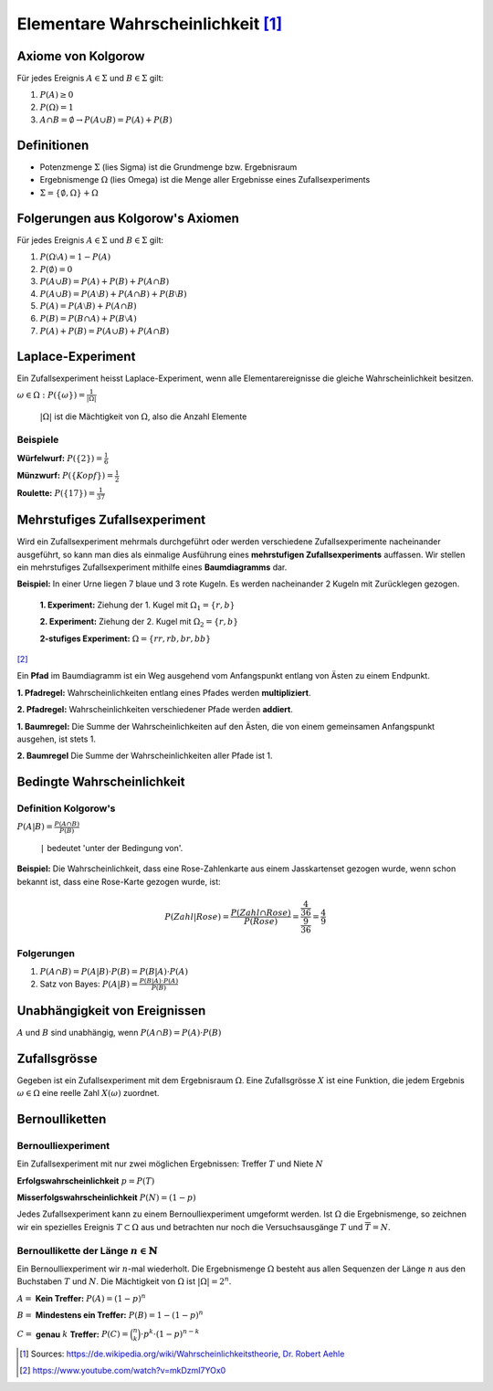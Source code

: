 Elementare Wahrscheinlichkeit [#]_
==================================

Axiome von Kolgorow
-------------------

Für jedes Ereignis :math:`A \in \Sigma` und
:math:`B \in \Sigma` gilt:

#. :math:`P(A) \geq 0`

#. :math:`P(\Omega) = 1`

#. :math:`A \cap B = \emptyset \to P(A \cup B) = P(A) + P(B)`

Definitionen
------------

* Potenzmenge :math:`\Sigma` (lies Sigma) ist die Grundmenge bzw. Ergebnisraum

* Ergebnismenge :math:`\Omega` (lies Omega) ist die Menge
  aller Ergebnisse eines Zufallsexperiments

* :math:`\Sigma = \{\emptyset, \Omega\} + \Omega`

Folgerungen aus Kolgorow's Axiomen
----------------------------------

Für jedes Ereignis :math:`A \in \Sigma` und
:math:`B \in \Sigma` gilt:

#. :math:`P(\Omega \setminus A) = 1 - P(A)`

#. :math:`P(\emptyset) = 0`

#. :math:`P(A \cup B) = P(A) + P(B) + P(A \cap B)`

#. :math:`P(A \cup B) = P(A \setminus B) + P(A \cap B) + P(B \setminus B)`

#. :math:`P(A) = P(A \setminus B) + P(A \cap B)`

#. :math:`P(B) = P(B \cap A) + P(B \setminus A)`

#. :math:`P(A) + P(B) = P(A \cup B) + P(A \cap B)`

Laplace-Experiment
------------------

Ein Zufallsexperiment heisst Laplace-Experiment,
wenn alle Elementarereignisse die gleiche Wahrscheinlichkeit besitzen.

:math:`\displaystyle \omega \in \Omega: P(\{\omega\}) = \frac{1}{|\Omega|}`

    :math:`|\Omega|` ist die Mächtigkeit von :math:`\Omega`,
    also die Anzahl Elemente

Beispiele
^^^^^^^^^

**Würfelwurf:** :math:`P(\{2\}) = \frac{1}{6}`

**Münzwurf:** :math:`P(\{Kopf\}) = \frac{1}{2}`

**Roulette:** :math:`P(\{17\}) = \frac{1}{37}`

Mehrstufiges Zufallsexperiment
------------------------------

Wird ein Zufallsexperiment mehrmals durchgeführt oder
werden verschiedene Zufallsexperimente nacheinander
ausgeführt, so kann man dies als einmalige Ausführung
eines **mehrstufigen Zufallsexperiments** auffassen. Wir
stellen ein mehrstufiges Zufallsexperiment mithilfe
eines **Baumdiagramms** dar.

**Beispiel:** In einer Urne liegen 7 blaue und 3 rote
Kugeln. Es werden nacheinander 2 Kugeln mit Zurücklegen
gezogen.

    **1. Experiment:** Ziehung der 1. Kugel mit :math:`\Omega_1 = \{r, b\}`

    **2. Experiment:** Ziehung der 2. Kugel mit :math:`\Omega_2 = \{r, b\}`

    **2-stufiges Experiment:** :math:`\Omega = \{rr, rb, br, bb\}`

.. image:: ../static/probability/tree.png

[#]_

Ein **Pfad** im Baumdiagramm ist ein Weg ausgehend
vom Anfangspunkt entlang von Ästen zu einem Endpunkt.

**1. Pfadregel:** Wahrscheinlichkeiten entlang eines
Pfades werden **multipliziert**.

**2. Pfadregel:** Wahrscheinlichkeiten verschiedener
Pfade werden **addiert**.

**1. Baumregel:** Die Summe der Wahrscheinlichkeiten
auf den Ästen, die von einem gemeinsamen Anfangspunkt
ausgehen, ist stets 1.

**2. Baumregel** Die Summe der Wahrscheinlichkeiten
aller Pfade ist 1.

Bedingte Wahrscheinlichkeit
---------------------------

Definition Kolgorow's
^^^^^^^^^^^^^^^^^^^^^

:math:`\displaystyle P(A|B) = \frac{P(A \cap B)}{P(B)}`

    ``|`` bedeutet 'unter der Bedingung von'.

.. image:: ../static/probability/cond_prob.png
    :width: 50%

**Beispiel:** Die Wahrscheinlichkeit, dass eine Rose-Zahlenkarte
aus einem Jasskartenset gezogen wurde, wenn schon bekannt ist,
dass eine Rose-Karte gezogen wurde, ist:

.. math::
    P(Zahl|Rose) = \frac{P(Zahl \cap Rose)}{P(Rose)} = \frac{\frac{4}{36}}{\frac{9}{36}} = \frac{4}{9}

Folgerungen
^^^^^^^^^^^

#. :math:`P(A \cap B) = P(A|B) \cdot P(B) = P(B|A) \cdot P(A)`

#. Satz von Bayes: :math:`\displaystyle P(A|B)= \frac{P(B|A) \cdot P(A)}{P(B)}`


Unabhängigkeit von Ereignissen
------------------------------

:math:`A` und :math:`B` sind unabhängig, wenn :math:`P(A\cap B)=P(A)\cdot P(B)`

Zufallsgrösse
-------------

Gegeben ist ein Zufallsexperiment mit dem Ergebnisraum
:math:`\Omega`. Eine Zufallsgrösse :math:`X` ist eine
Funktion, die jedem Ergebnis :math:`\omega \in \Omega`
eine reelle Zahl :math:`X(\omega)` zuordnet.

Bernoulliketten
---------------

Bernoulliexperiment
^^^^^^^^^^^^^^^^^^^

Ein Zufallsexperiment mit nur zwei
möglichen Ergebnissen: Treffer :math:`T` und Niete :math:`N`

**Erfolgswahrscheinlichkeit** :math:`p = P(T)`

**Misserfolgswahrscheinlichkeit** :math:`P(N) = (1-p)`

Jedes Zufallsexperiment kann zu einem Bernoulliexperiment
umgeformt werden. Ist :math:`\Omega` die Ergebnismenge, so
zeichnen wir ein spezielles Ereignis :math:`T \subset \Omega`
aus und betrachten nur noch die Versuchsausgänge :math:`T`
und :math:`\overline{T}=N`.

Bernoullikette der Länge :math:`n \in \mathbb{N}`
^^^^^^^^^^^^^^^^^^^^^^^^^^^^^^^^^^^^^^^^^^^^^^^^^

Ein Bernoulliexperiment wir :math:`n`-mal wiederholt.
Die Ergebnismenge :math:`\Omega` besteht aus allen
Sequenzen der Länge :math:`n` aus den Buchstaben
:math:`T` und :math:`N`. Die Mächtigkeit von
:math:`\Omega` ist :math:`|\Omega| = 2^n`.

:math:`A =` **Kein Treffer:** :math:`P(A) = (1-p)^n`

:math:`B =` **Mindestens ein Treffer:** :math:`P(B) = 1-(1-p)^n`

:math:`C =` **genau** :math:`k` **Treffer:** :math:`P(C)=\binom{n}{k}\cdot p^k\cdot (1-p)^{n-k}`

.. [#] Sources:
       https://de.wikipedia.org/wiki/Wahrscheinlichkeitstheorie,
       `Dr. Robert Aehle <http://www.lgr.ch/personen/lehrpersonen/?f=0&s=Aehle>`__

.. [#] https://www.youtube.com/watch?v=mkDzmI7YOx0
